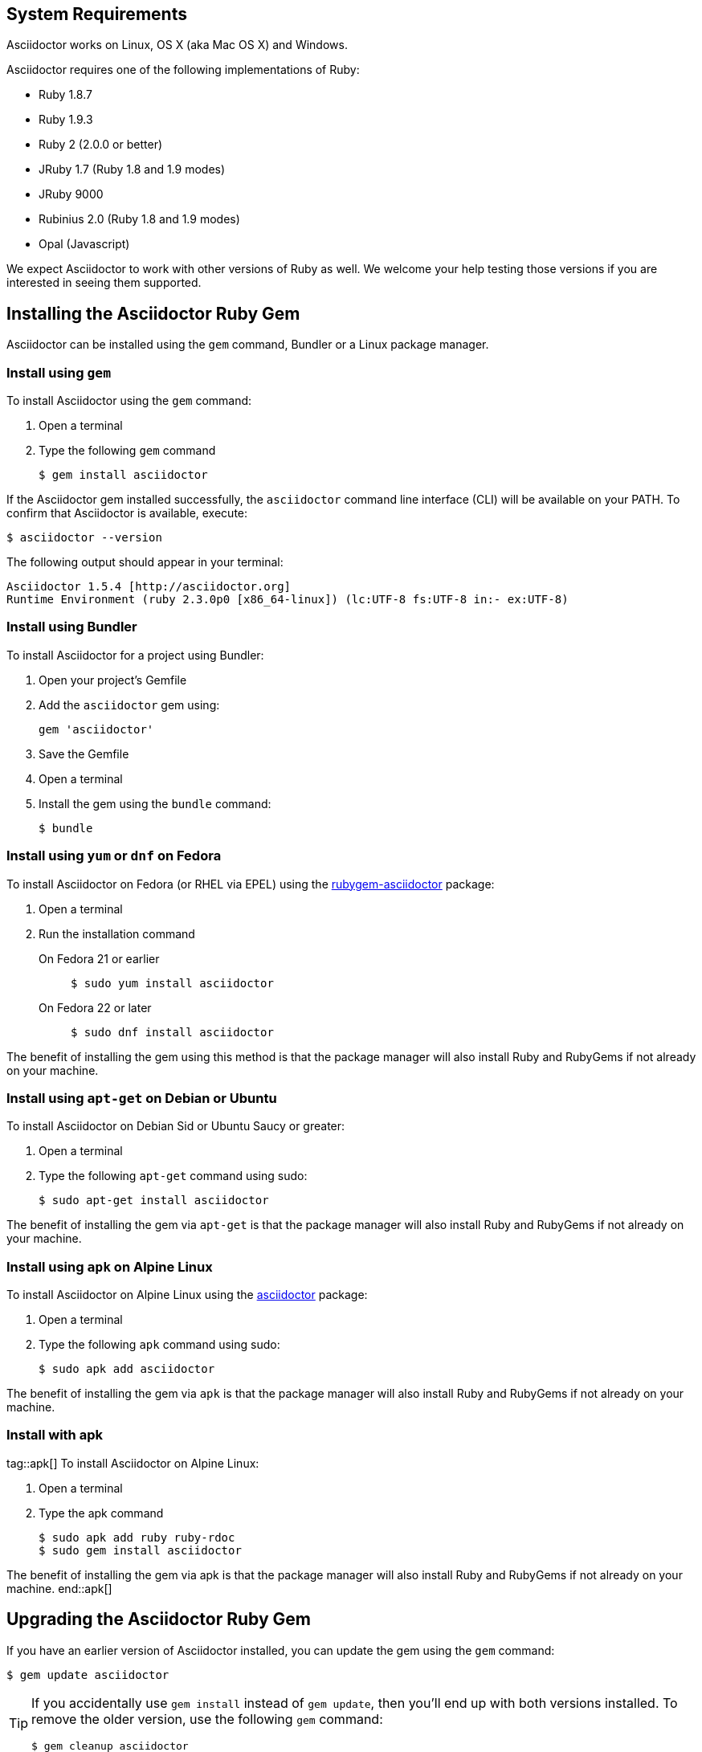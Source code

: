 ////
Install and upgrade documentation for Asciidoctor
Portions of this file are included in the install-toolchain and user-manual documents
////

== System Requirements

//tag::systemreq[]
Asciidoctor works on Linux, OS X (aka Mac OS X) and Windows.

Asciidoctor requires one of the following implementations of Ruby:

* Ruby 1.8.7
* Ruby 1.9.3
* Ruby 2 (2.0.0 or better)
* JRuby 1.7 (Ruby 1.8 and 1.9 modes)
* JRuby 9000
* Rubinius 2.0 (Ruby 1.8 and 1.9 modes)
* Opal (Javascript)

We expect Asciidoctor to work with other versions of Ruby as well.
We welcome your help testing those versions if you are interested in seeing them supported.
//end::systemreq[]

== Installing the Asciidoctor Ruby Gem

//tag::intro[]
Asciidoctor can be installed using the `gem` command, Bundler or a Linux package manager.
//end::intro[]

=== Install using `gem`

//tag::gem[]
To install Asciidoctor using the `gem` command:

. Open a terminal
. Type the following `gem` command

 $ gem install asciidoctor

If the Asciidoctor gem installed successfully, the `asciidoctor` command line interface (CLI) will be available on your PATH.
To confirm that Asciidoctor is available, execute:

 $ asciidoctor --version

The following output should appear in your terminal:

 Asciidoctor 1.5.4 [http://asciidoctor.org]
 Runtime Environment (ruby 2.3.0p0 [x86_64-linux]) (lc:UTF-8 fs:UTF-8 in:- ex:UTF-8)

//end::gem[]

=== Install using Bundler

//tag::bundler[]
To install Asciidoctor for a project using Bundler:

. Open your project's Gemfile
. Add the `asciidoctor` gem using:

 gem 'asciidoctor'

. Save the Gemfile
. Open a terminal
. Install the gem using the `bundle` command:

 $ bundle

//end::bundler[]

=== Install using `yum` or `dnf` on Fedora

//tag::yum[]
To install Asciidoctor on Fedora (or RHEL via EPEL) using the https://apps.fedoraproject.org/packages/rubygem-asciidoctor[rubygem-asciidoctor] package:

. Open a terminal
. Run the installation command

  On Fedora 21 or earlier::
+
 $ sudo yum install asciidoctor

  On Fedora 22 or later::
+
 $ sudo dnf install asciidoctor

The benefit of installing the gem using this method is that the package manager will also install Ruby and RubyGems if not already on your machine.
//end::yum[]

=== Install using `apt-get` on Debian or Ubuntu

//tag::aptget[]
To install Asciidoctor on Debian Sid or Ubuntu Saucy or greater:

. Open a terminal
. Type the following `apt-get` command using sudo:

 $ sudo apt-get install asciidoctor

The benefit of installing the gem via `apt-get` is that the package manager will also install Ruby and RubyGems if not already on your machine.
//end::aptget[]

=== Install using `apk` on Alpine Linux

//tag::apk[]
To install Asciidoctor on Alpine Linux using the https://pkgs.alpinelinux.org/package/main/x86_64/asciidoctor[asciidoctor] package:

. Open a terminal
. Type the following `apk` command using sudo:

 $ sudo apk add asciidoctor

The benefit of installing the gem via `apk` is that the package manager will also install Ruby and RubyGems if not already on your machine.
//end::apk[]

=== Install with +apk+
tag::apk[]
To install Asciidoctor on Alpine Linux:

. Open a terminal
. Type the +apk+ command
 
 $ sudo apk add ruby ruby-rdoc
 $ sudo gem install asciidoctor

The benefit of installing the gem via +apk+ is that the package manager will also install Ruby and RubyGems if not already on your machine.
end::apk[]

== Upgrading the Asciidoctor Ruby Gem

//tag::upgrade[]
If you have an earlier version of Asciidoctor installed, you can update the gem using the `gem` command:

 $ gem update asciidoctor

[TIP]
====
If you accidentally use `gem install` instead of `gem update`, then you'll end up with both versions installed.
To remove the older version, use the following `gem` command:

 $ gem cleanup asciidoctor
====

On Fedora, you can update the package using:

.On Fedora 21 or earlier
 $ sudo yum update asciidoctor

.On Fedora 22 or later
 $ sudo dnf update asciidoctor

TIP: Your Fedora system may be configured to automatically update packages, in which case no further action is required by you.
Refer to the {fedora-docs}[Fedora docs] if you are unsure.

On Debian or Ubuntu, you can update the package using:

 $ sudo apt-get upgrade asciidoctor

On Alpine Linux, you can update the package using:

 $ sudo apk add --upgrade asciidoctor

NOTE: The Linux packages may not be available right away after a release of the gem.
It may take several weeks for the packages to be updated.
If you need to upgrade to the latest version immediately, use the `gem` install option documented above.
//end::upgrade[]
